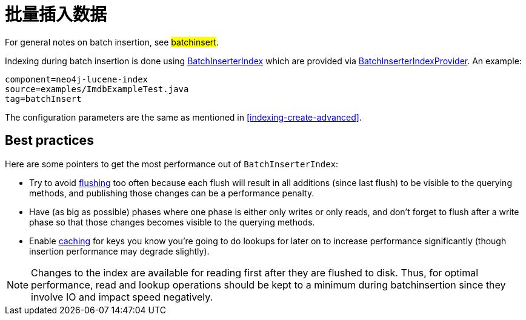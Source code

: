 [[indexing-batchinsert]]
批量插入数据
======

For general notes on batch insertion, see ##batchinsert##.

Indexing during batch insertion is done using http://components.neo4j.org/neo4j/{neo4j-version}/apidocs/org/neo4j/unsafe/batchinsert/BatchInserterIndex.html[BatchInserterIndex] which are provided via http://components.neo4j.org/neo4j/{neo4j-version}/apidocs/org/neo4j/unsafe/batchinsert/BatchInserterIndexProvider.html[BatchInserterIndexProvider].
An example:

[snippet,java]
----
component=neo4j-lucene-index
source=examples/ImdbExampleTest.java
tag=batchInsert
----

The configuration parameters are the same as mentioned in <<indexing-create-advanced>>.

[[indexing-batchinsert-best-practices]]
== Best practices ==

Here are some pointers to get the most performance out of +BatchInserterIndex+:

* Try to avoid http://components.neo4j.org/neo4j/{neo4j-version}/apidocs/org/neo4j/unsafe/batchinsert/BatchInserterIndex.html#flush%28%29[flushing] too often because each flush will result in all additions (since last flush) to be visible to the querying methods, and publishing those changes can be a performance penalty.
* Have (as big as possible) phases where one phase is either only writes or only reads, and don't forget to flush after a write phase so that those changes becomes visible to the querying methods.
* Enable http://components.neo4j.org/neo4j/{neo4j-version}/apidocs/org/neo4j/unsafe/batchinsert/BatchInserterIndex.html#setCacheCapacity%28java.lang.String,%20int%29[caching] for keys you know you're going to do lookups for later on to increase performance significantly (though insertion performance may degrade slightly).

[NOTE]
Changes to the index are available for reading first after they are flushed to disk. 
Thus, for optimal performance, read and lookup operations should be kept to a minimum during batchinsertion since they
involve IO and impact speed negatively.

